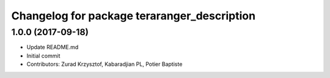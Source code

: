 ^^^^^^^^^^^^^^^^^^^^^^^^^^^^^^^^^^^^^^^^^^^^
Changelog for package teraranger_description
^^^^^^^^^^^^^^^^^^^^^^^^^^^^^^^^^^^^^^^^^^^^

1.0.0 (2017-09-18)
------------------
* Update README.md
* Initial commit
* Contributors: Zurad Krzysztof, Kabaradjian PL, Potier Baptiste
